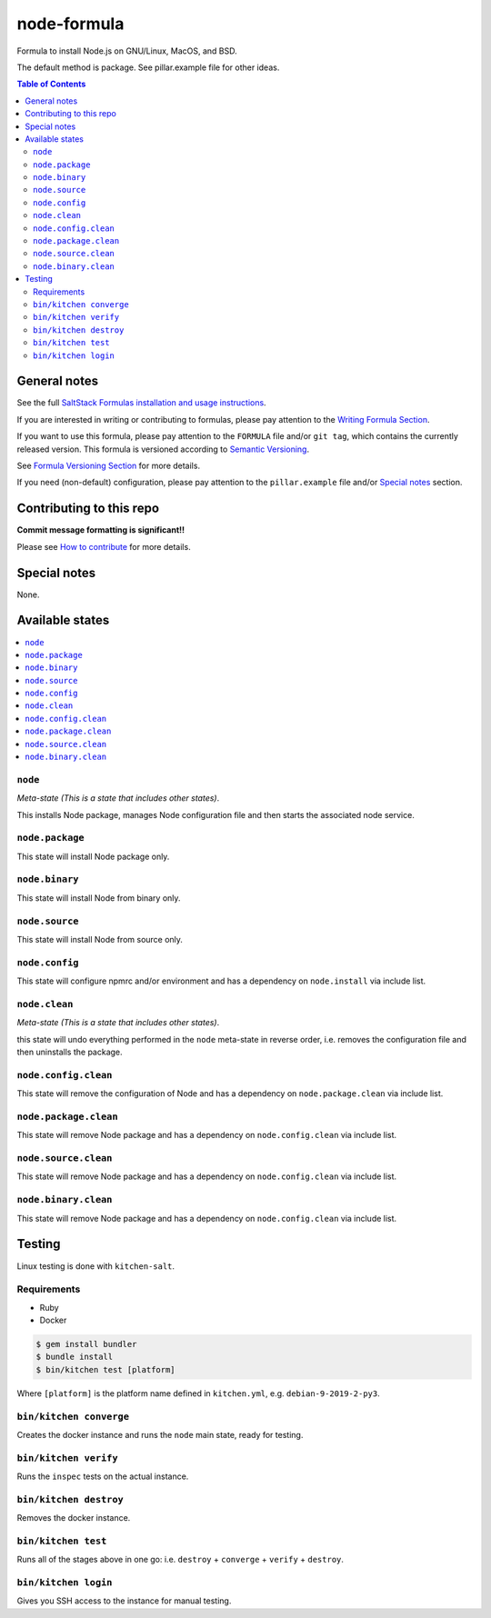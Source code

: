 .. _readme:

node-formula
============

|img_travis| |img_sr|

.. |img_travis| image:: https://travis-ci.com/saltstack-formulas/node-formula.svg?branch=master
   :alt: Travis CI Build Status
   :scale: 100%
   :target: https://travis-ci.com/saltstack-formulas/node-formula
.. |img_sr| image:: https://img.shields.io/badge/%20%20%F0%9F%93%A6%F0%9F%9A%80-semantic--release-e10079.svg
   :alt: Semantic Release
   :scale: 100%
   :target: https://github.com/semantic-release/semantic-release

Formula to install Node.js on GNU/Linux, MacOS, and BSD.

The default method is package. See pillar.example file for other ideas.

.. contents:: **Table of Contents**

General notes
-------------

See the full `SaltStack Formulas installation and usage instructions
<https://docs.saltstack.com/en/latest/topics/development/conventions/formulas.html>`_.

If you are interested in writing or contributing to formulas, please pay attention to the `Writing Formula Section
<https://docs.saltstack.com/en/latest/topics/development/conventions/formulas.html#writing-formulas>`_.

If you want to use this formula, please pay attention to the ``FORMULA`` file and/or ``git tag``,
which contains the currently released version. This formula is versioned according to `Semantic Versioning <http://semver.org/>`_.

See `Formula Versioning Section <https://docs.saltstack.com/en/latest/topics/development/conventions/formulas.html#versioning>`_ for more details.

If you need (non-default) configuration, please pay attention to the ``pillar.example`` file and/or `Special notes`_ section.

Contributing to this repo
-------------------------

**Commit message formatting is significant!!**

Please see `How to contribute <https://github.com/saltstack-formulas/.github/blob/master/CONTRIBUTING.rst>`_ for more details.

Special notes
-------------

None.


Available states
----------------

.. contents::
   :local:

``node``
^^^^^^^^

*Meta-state (This is a state that includes other states)*.

This installs Node package,
manages Node configuration file and then
starts the associated node service.

``node.package``
^^^^^^^^^^^^^^^^

This state will install Node package only.

``node.binary``
^^^^^^^^^^^^^^^

This state will install Node from binary only.

``node.source``
^^^^^^^^^^^^^^^

This state will install Node from source only.

``node.config``
^^^^^^^^^^^^^^^

This state will configure npmrc and/or environment and has a dependency on ``node.install``
via include list.

``node.clean``
^^^^^^^^^^^^^^

*Meta-state (This is a state that includes other states)*.

this state will undo everything performed in the ``node`` meta-state in reverse order, i.e.
removes the configuration file and
then uninstalls the package.

``node.config.clean``
^^^^^^^^^^^^^^^^^^^^^

This state will remove the configuration of Node and has a
dependency on ``node.package.clean`` via include list.

``node.package.clean``
^^^^^^^^^^^^^^^^^^^^^^

This state will remove Node package and has a dependency on
``node.config.clean`` via include list.

``node.source.clean``
^^^^^^^^^^^^^^^^^^^^^

This state will remove Node package and has a dependency on
``node.config.clean`` via include list.

``node.binary.clean``
^^^^^^^^^^^^^^^^^^^^^

This state will remove Node package and has a dependency on
``node.config.clean`` via include list.

Testing
-------

Linux testing is done with ``kitchen-salt``.

Requirements
^^^^^^^^^^^^

* Ruby
* Docker

.. code-block:: bash

   $ gem install bundler
   $ bundle install
   $ bin/kitchen test [platform]

Where ``[platform]`` is the platform name defined in ``kitchen.yml``,
e.g. ``debian-9-2019-2-py3``.

``bin/kitchen converge``
^^^^^^^^^^^^^^^^^^^^^^^^

Creates the docker instance and runs the ``node`` main state, ready for testing.

``bin/kitchen verify``
^^^^^^^^^^^^^^^^^^^^^^

Runs the ``inspec`` tests on the actual instance.

``bin/kitchen destroy``
^^^^^^^^^^^^^^^^^^^^^^^

Removes the docker instance.

``bin/kitchen test``
^^^^^^^^^^^^^^^^^^^^

Runs all of the stages above in one go: i.e. ``destroy`` + ``converge`` + ``verify`` + ``destroy``.

``bin/kitchen login``
^^^^^^^^^^^^^^^^^^^^^

Gives you SSH access to the instance for manual testing.

